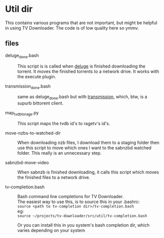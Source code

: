 
* Util dir

This contains various programs that are not important, but might be
helpful in using TV Downloader.  The code is of low quality here so
ymmv.


** files

- deluge_done.bash :: This script is is called when [[http://deluge-torrent.org/][deluge]] is finished
     downloading the torrent.  It moves the finished torrents to a
     network drive.  It works with the execute plugin.

- transmission_done.bash :: same as deluge_done.bash but with
     [[https://www.transmissionbt.com/][transmission]], which, btw, is a supurb bittorent client.

- map_tvdb_to_rage.py :: This script maps the tvdb id's to ragetv's
     id's.

- move-nzbs-to-watched-dir :: When downloading nzb files, I download
     them to a staging folder then use this script to move which ones
     I want to the sabnzbd watched folder.  This really is an
     unnecessary step.

- sabnzbd-move-video :: When sabnzb is finished downloading, it calls
     this script which moves the finished files to a network drive.

- tv-completion.bash :: Bash command line completions for TV Downloader. \\
     The easiest way to use this, is to source this in your .bashrc: \\
     =source <path to tv-completion dir>/tv-completion.bash= \\
     eg: \\
     =source ~/projects/tv-downloader/src/util/tv-completion.bash=

     Or you can install this in you system's bash completion dir,
     which varies depending on your system
